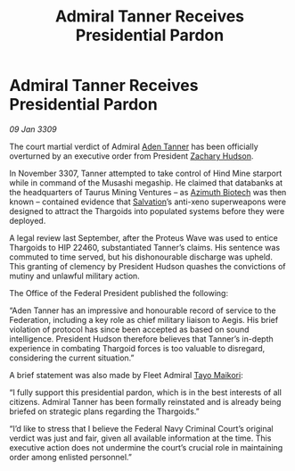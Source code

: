 :PROPERTIES:
:ID:       21fc2551-1f83-4b2d-a41f-a5d87a0fd459
:END:
#+title: Admiral Tanner Receives Presidential Pardon
#+filetags: :Federation:Thargoid:galnet:

* Admiral Tanner Receives Presidential Pardon

/09 Jan 3309/

The court martial verdict of Admiral [[id:7bca1ccd-649e-438a-ae56-fb8ca34e6440][Aden Tanner]] has been officially overturned by an executive order from President [[id:02322be1-fc02-4d8b-acf6-9a9681e3fb15][Zachary Hudson]]. 

In November 3307, Tanner attempted to take control of Hind Mine starport while in command of the Musashi megaship. He claimed that databanks at the headquarters of Taurus Mining Ventures – as [[id:e68a5318-bd72-4c92-9f70-dcdbd59505d1][Azimuth Biotech]] was then known – contained evidence that [[id:106b62b9-4ed8-4f7c-8c5c-12debf994d4f][Salvation]]’s anti-xeno superweapons were designed to attract the Thargoids into populated systems before they were deployed.  

A legal review last September, after the Proteus Wave was used to entice Thargoids to HIP 22460, substantiated Tanner’s claims. His sentence was commuted to time served, but his dishonourable discharge was upheld. This granting of clemency by President Hudson quashes the convictions of mutiny and unlawful military action. 

The Office of the Federal President published the following: 

“Aden Tanner has an impressive and honourable record of service to the Federation, including a key role as chief military liaison to Aegis. His brief violation of protocol has since been accepted as based on sound intelligence. President Hudson therefore believes that Tanner’s in-depth experience in combating Thargoid forces is too valuable to disregard, considering the current situation.” 

A brief statement was also made by Fleet Admiral [[id:b185e009-c014-443d-b73b-63b625ebfec6][Tayo Maikori]]: 

“I fully support this presidential pardon, which is in the best interests of all citizens. Admiral Tanner has been formally reinstated and is already being briefed on strategic plans regarding the Thargoids.” 

“I’d like to stress that I believe the Federal Navy Criminal Court’s original verdict was just and fair, given all available information at the time. This executive action does not undermine the court’s crucial role in maintaining order among enlisted personnel.”
